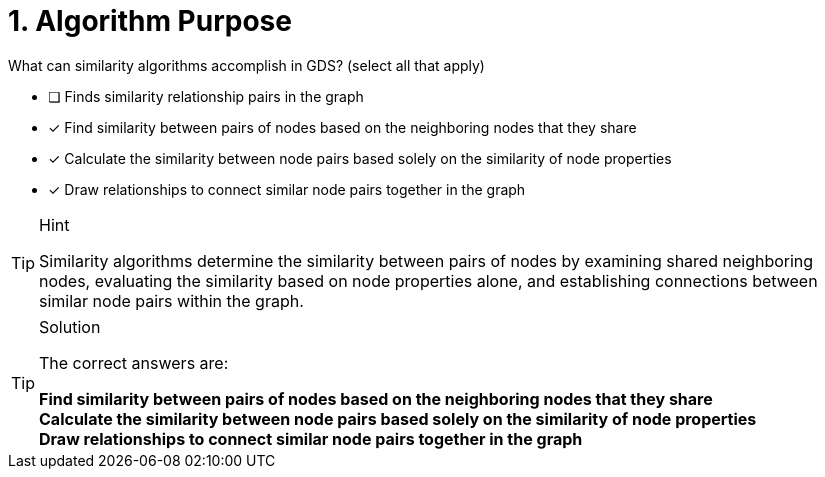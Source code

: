 [.question]
= 1. Algorithm Purpose

What can similarity algorithms accomplish in GDS? (select all that apply)

* [ ] Finds similarity relationship pairs in the graph
* [x] Find similarity between pairs of nodes based on the neighboring nodes that they share
* [x] Calculate the similarity between node pairs based solely on the similarity of node properties
* [x] Draw relationships to connect similar node pairs together in the graph


[TIP,role=hint]
.Hint
====
Similarity algorithms determine the similarity between pairs of nodes by examining shared neighboring nodes, evaluating the similarity based on node properties alone, and establishing connections between similar node pairs within the graph.
====

[TIP,role=solution]
.Solution
====
The correct answers are:

**Find similarity between pairs of nodes based on the neighboring nodes that they share** +
**Calculate the similarity between node pairs based solely on the similarity of node properties** +
**Draw relationships to connect similar node pairs together in the graph**
====
